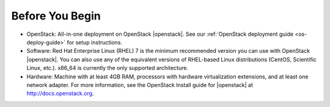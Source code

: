 .. _os-config-before-you-begin:

Before You Begin
````````````````

- OpenStack: All-in-one deployment on OpenStack |openstack|. See our :ref:`OpenStack deployment guide <os-deploy-guide>` for setup instructions.

- Software: Red Hat Enterprise Linux (RHEL) 7 is the minimum recommended version you can use with OpenStack |openstack|. You can also use any of the equivalent versions of RHEL-based Linux distributions (CentOS, Scientific Linux, etc.). x86\_64 is currently the only supported architecture.

- Hardware: Machine with at least 4GB RAM, processors with hardware virtualization extensions, and at least one network adapter. For more information, see the OpenStack Install guide for |openstack| at http://docs.openstack.org.

